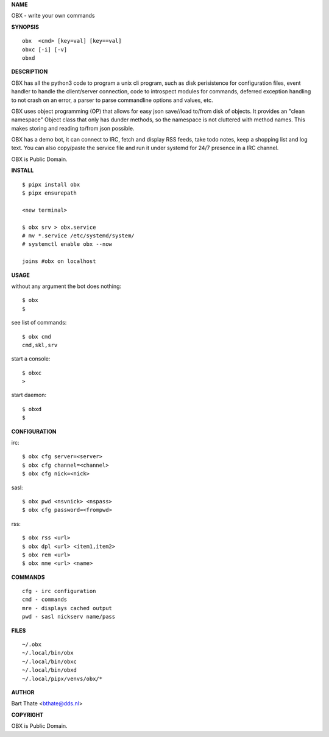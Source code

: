 **NAME**

OBX - write your own commands


**SYNOPSIS**

::

    obx  <cmd> [key=val] [key==val]
    obxc [-i] [-v]
    obxd 


**DESCRIPTION**

OBX has all the python3 code to program a unix cli program, such as
disk perisistence for configuration files, event handler to
handle the client/server connection, code to introspect modules
for commands, deferred exception handling to not crash on an
error, a parser to parse commandline options and values, etc.

OBX uses object programming (OP) that allows for easy json save//load
to/from disk of objects. It provides an "clean namespace" Object class
that only has dunder methods, so the namespace is not cluttered with
method names. This makes storing and reading to/from json possible.

OBX has a demo bot, it can connect to IRC, fetch and display RSS
feeds, take todo notes, keep a shopping list and log text. You can
also copy/paste the service file and run it under systemd for 24/7
presence in a IRC channel.

OBX is Public Domain.


**INSTALL**

::

    $ pipx install obx
    $ pipx ensurepath

    <new terminal>

    $ obx srv > obx.service
    # mv *.service /etc/systemd/system/
    # systemctl enable obx --now

    joins #obx on localhost


**USAGE**

without any argument the bot does nothing::

     $ obx
     $

see list of commands::

     $ obx cmd
     cmd,skl,srv

start a console::

     $ obxc
     >

start daemon::

     $ obxd
     $ 


**CONFIGURATION**

irc::

    $ obx cfg server=<server>
    $ obx cfg channel=<channel>
    $ obx cfg nick=<nick>

sasl::

    $ obx pwd <nsvnick> <nspass>
    $ obx cfg password=<frompwd>

rss::

    $ obx rss <url>
    $ obx dpl <url> <item1,item2>
    $ obx rem <url>
    $ obx nme <url> <name>


**COMMANDS**

::

    cfg - irc configuration
    cmd - commands
    mre - displays cached output
    pwd - sasl nickserv name/pass


**FILES**

::

    ~/.obx
    ~/.local/bin/obx
    ~/.local/bin/obxc
    ~/.local/bin/obxd
    ~/.local/pipx/venvs/obx/*


**AUTHOR**


Bart Thate <bthate@dds.nl>


**COPYRIGHT**


OBX is Public Domain.
